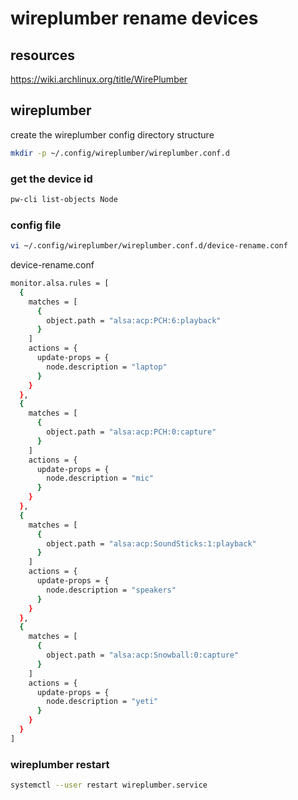 #+STARTUP: content
* wireplumber rename devices
** resources

[[https://wiki.archlinux.org/title/WirePlumber]]

** wireplumber

create the wireplumber config directory structure

#+begin_src sh
mkdir -p ~/.config/wireplumber/wireplumber.conf.d
#+end_src

*** get the device id

#+begin_src sh
pw-cli list-objects Node
#+end_src

*** config file

#+begin_src sh
vi ~/.config/wireplumber/wireplumber.conf.d/device-rename.conf
#+end_src

device-rename.conf

#+begin_src sh
monitor.alsa.rules = [
  {
    matches = [
      {
        object.path = "alsa:acp:PCH:6:playback"
      }
    ]
    actions = {
      update-props = {
        node.description = "laptop"
      }
    }
  },
  {
    matches = [
      {
        object.path = "alsa:acp:PCH:0:capture"
      }
    ]
    actions = {
      update-props = {
        node.description = "mic"
      }
    }
  },
  {
    matches = [
      {
        object.path = "alsa:acp:SoundSticks:1:playback"
      }
    ]
    actions = {
      update-props = {
        node.description = "speakers"
      }
    }
  },
  {
    matches = [
      {
        object.path = "alsa:acp:Snowball:0:capture"
      }
    ]
    actions = {
      update-props = {
        node.description = "yeti"
      }
    }
  }
]
#+end_src

*** wireplumber restart

#+begin_src sh
systemctl --user restart wireplumber.service
#+end_src


